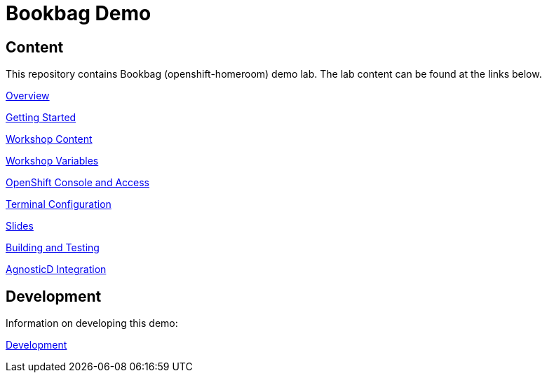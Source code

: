 :markup-in-source: verbatim,attributes,quotes

= Bookbag Demo

== Content

This repository contains Bookbag (openshift-homeroom) demo lab.
The lab content can be found at the links below.

xref:workshop/content/overview.adoc[Overview]

xref:workshop/content/getting-started.adoc[Getting Started]

xref:workshop/content/workshop-content.adoc[Workshop Content]

xref:workshop/content/workshop-vars.adoc[Workshop Variables]

xref:workshop/content/openshift-cluster-access.adoc[OpenShift Console and Access]

xref:workshop/content/terminal-configuration.adoc[Terminal Configuration]

xref:workshop/content/slide-content.adoc[Slides]

xref:workshop/content/building-and-testing.adoc[Building and Testing]

xref:workshop/content/agnosticd-integration.adoc[AgnosticD Integration]

== Development

Information on developing this demo:

xref:Development.adoc[Development]
